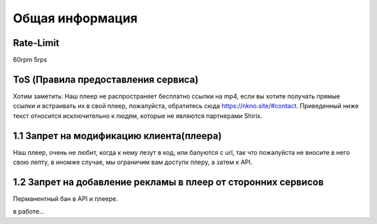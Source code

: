 Общая информация
=====

.. _rate:

Rate-Limit
------------

60rpm
5rps




.. _ok:

ToS (Правила предоставления сервиса)
------------

Хотим заметить: Наш плеер не распространяет бесплатно ссылки на mp4, если вы хотите получать прямые ссылки и встраивать их в свой плеер, пожалуйста, обратитесь сюда https://nkno.site/#contact. Приведенный ниже текст относится исключительно к людям, которые не являются партнерами Shirix.

1.1 Запрет на модификацию клиента(плеера)
------
Наш плеер, очень не любит, когда к нему лезут в код, или балуются с url, так что пожалуйста не вносите в него свою лепту, в иномже случае, мы ограничим вам доступк плеру, а затем к API.

1.2 Запрет на добавление рекламы в плеер от сторонних сервисов 
------
Перманентный бан в API и плеере.

в работе...
